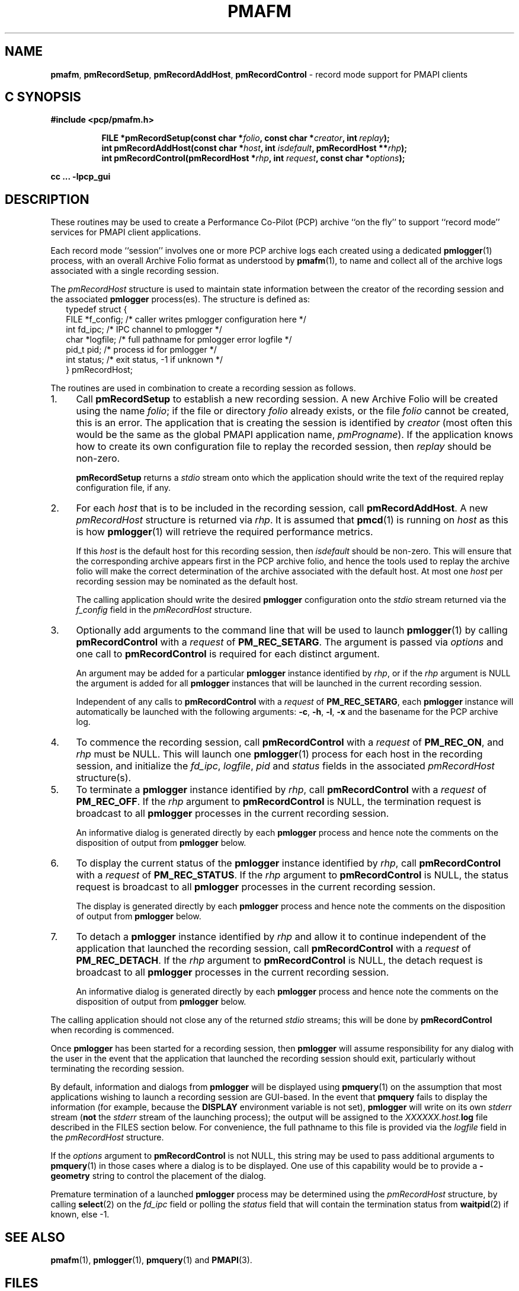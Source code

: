 '\"macro stdmacro
.\"
.\" Copyright (c) 1998-2008 Silicon Graphics, Inc.  All Rights Reserved.
.\"
.\" This program is free software; you can redistribute it and/or modify it
.\" under the terms of the GNU General Public License as published by the
.\" Free Software Foundation; either version 2 of the License, or (at your
.\" option) any later version.
.\"
.\" This program is distributed in the hope that it will be useful, but
.\" WITHOUT ANY WARRANTY; without even the implied warranty of MERCHANTABILITY
.\" or FITNESS FOR A PARTICULAR PURPOSE.  See the GNU General Public License
.\" for more details.
.\"
.\"
.TH PMAFM 3 "PCP" "Performance Co-Pilot"
.SH NAME
\f3pmafm\f1,
\f3pmRecordSetup\f1,
\f3pmRecordAddHost\f1,
\f3pmRecordControl\f1 \- record mode support for PMAPI clients
.SH "C SYNOPSIS"
.ft 3
#include <pcp/pmafm.h>
.sp
.ad l
.hy 0
.in +8n
.ti -8n
FILE *pmRecordSetup(const char *\fIfolio\fP, const char *\fIcreator\fP, int\ \fIreplay\fP);
.br
.ti -8n
int pmRecordAddHost(const char *\fIhost\fP, int \fIisdefault\fP, pmRecordHost\ **\fIrhp\fP);
.br
.ti -8n
int pmRecordControl(pmRecordHost *\fIrhp\fP, int \fIrequest\fP, const\ char\ *\fIoptions\fP);
.sp
.in
.hy
.ad
cc ... \-lpcp_gui
.ft 1
.SH DESCRIPTION
These routines may be used to create a Performance Co-Pilot (PCP)
archive ``on the fly'' to
support ``record mode'' services for PMAPI client applications.
.PP
Each record mode ``session'' involves one or more
PCP archive logs each created using a dedicated
.BR pmlogger (1)
process, with an overall Archive Folio format as understood by
.BR pmafm (1),
to name and collect all of the archive logs associated with
a single recording session.
.PP
The
.I pmRecordHost
structure is used to maintain state information between the
creator of the recording session and the associated
.BR pmlogger
process(es).  The structure is defined as:
.sp 0.5v
.ft CW
.nf
.in +0.25i
typedef struct {
    FILE   *f_config;    /* caller writes pmlogger configuration here */
    int    fd_ipc;       /* IPC channel to pmlogger */
    char   *logfile;     /* full pathname for pmlogger error logfile */
    pid_t  pid;          /* process id for pmlogger */
    int    status;       /* exit status, \-1 if unknown */
} pmRecordHost;
.in -0.25i
.fi
.ft R
.PP
The routines are used in combination to create a recording session
as follows.
.IP 1. 4n
Call
.B pmRecordSetup
to establish a new recording session.  A new Archive Folio will be
created using the name
.IR folio ;
if the file or directory
.I folio
already exists, or the file
.I folio
cannot be created, this is an error.
The application that is creating the session is identified by
.I creator
(most often this would be the same as the global PMAPI application name,
.IR pmProgname ).
If the application knows how to create its own configuration file to replay
the recorded session, then
.I replay
should be non-zero.
.RS
.PP
.B pmRecordSetup
returns a
.I stdio
stream onto
which the application should write the text of the required
replay configuration file, if any.
.RE
.IP 2.
For each
.I host
that is to be included in the recording session, call
.BR pmRecordAddHost .
A new
.I pmRecordHost
structure is returned via
.IR rhp .
It is assumed that
.BR pmcd (1)
is running on
.I host
as this is how
.BR pmlogger (1)
will retrieve the required performance metrics.
.RS
.PP
If this
.I host
is the default host for this recording session, then
.I isdefault
should be non-zero.  This will ensure that the corresponding archive
appears first in the PCP archive folio, and hence the tools used
to replay the archive folio will make the correct determination of the
archive associated with the default host.
At most one
.I host
per recording session may be nominated as the default host.
.PP
The calling application should
write the desired
.B pmlogger
configuration onto the
.I stdio
stream returned via the
.I f_config
field in the
.I pmRecordHost
structure.
.RE
.IP 3.
Optionally add arguments to the command line that will be used
to launch
.BR pmlogger (1)
by calling
.B pmRecordControl
with a
.I request
of
.BR PM_REC_SETARG .
The argument is passed via
.I options
and one call to
.B pmRecordControl
is required for each distinct argument.
.RS
.PP
An argument may be added for a particular
.B pmlogger
instance
identified by
.IR rhp ,
or if the
.I rhp
argument
is NULL the argument is added for all
.B pmlogger
instances that will be launched in the current recording session.
.PP
Independent of any calls to
.B pmRecordControl
with a
.I request
of
.BR PM_REC_SETARG ,
each
.B pmlogger
instance will automatically be launched with the following arguments:
.BR \-c ,
.BR \-h ,
.BR \-l ,
.B \-x
and the basename for the PCP archive log.
.RE
.IP 4.
To commence the recording session, call
.B pmRecordControl
with a
.I request
of
.BR PM_REC_ON ,
and
.I rhp
must be NULL.
This will launch one
.BR pmlogger (1)
process for each host in the recording session,
and initialize the
.IR fd_ipc ,
.IR logfile ,
.I pid
and
.I status
fields in the associated
.I pmRecordHost
structure(s).
.IP 5.
To terminate a
.B pmlogger
instance
identified by
.IR rhp ,
call
.B pmRecordControl
with a
.I request
of
.BR PM_REC_OFF .
If the
.I rhp
argument to
.B pmRecordControl
is NULL, the termination request is broadcast to all
.B pmlogger
processes in the current recording session.
.RS
.PP
An informative dialog is generated directly by each
.B pmlogger
process and hence note the comments on the disposition of output from
.B pmlogger
below.
.RE
.IP 6.
To display the current status of the
.B pmlogger
instance identified by
.IR rhp ,
call
.B pmRecordControl
with a
.I request
of
.BR PM_REC_STATUS .
If the
.I rhp
argument to
.B pmRecordControl
is NULL, the status request is broadcast to all
.B pmlogger
processes in the current recording session.
.RS
.PP
The display is generated directly by each
.B pmlogger
process and hence note the comments on the disposition of output from
.B pmlogger
below.
.RE
.IP 7.
To detach a
.B pmlogger
instance identified by
.IR rhp
and allow it to continue independent of
the application that launched the recording session, call
.B pmRecordControl
with a
.I request
of
.BR PM_REC_DETACH .
If the
.I rhp
argument to
.B pmRecordControl
is NULL, the detach request is broadcast to all
.B pmlogger
processes in the current recording session.
.RS
.PP
An informative dialog is generated directly by each
.B pmlogger
process and hence note the comments on the disposition of output from
.B pmlogger
below.
.RE
.PP
The calling application should not close any of the returned
.I stdio
streams; this will be done by
.B pmRecordControl
when recording is commenced.
.PP
Once
.B pmlogger
has been started for a recording session, then
.B pmlogger
will assume responsibility for any dialog with the user in the event
that the application that launched the recording session should
exit, particularly without terminating the recording session.
.PP
By default, information and dialogs from
.B pmlogger
will be displayed using
.BR pmquery (1)
on the assumption that most applications wishing to launch
a recording session are GUI-based.  In the event that
.B pmquery
fails to display the information (for example, because the
.B DISPLAY
environment variable is not set),
.B pmlogger
will write on its own
.I stderr
stream (\c
.B not
the
.I stderr
stream of the launching process);
the output will be assigned to the
.I XXXXXX.host.\fBlog\fP
file described in the FILES section below.
For convenience, the full pathname to this file is provided via the
.I logfile
field in the
.I pmRecordHost
structure.
.PP
If the
.I options
argument to
.B pmRecordControl
is not NULL, this string may be
used to pass additional arguments to
.BR pmquery (1)
in those cases where a dialog is to be displayed.  One use of this
capability would be to
provide a
.B \-geometry
string to control the placement of the dialog.
.PP
Premature termination of a launched
.B pmlogger
process may be determined using the
.I pmRecordHost
structure,
by calling
.BR select (2)
on the
.I fd_ipc
field
or polling the
.I status
field that will contain the termination status from
.BR waitpid (2)
if known, else \-1.
.SH SEE ALSO
.BR pmafm (1),
.BR pmlogger (1),
.BR pmquery (1)
and
.BR PMAPI (3).
.SH FILES
These routines create a number of files in the
.B "same directory"
as the
.I folio
file named in the call to
.BR pmRecordSetup .
In all cases, the ``XXXXXX'' component is the result of
calling
.BR mktemp (3).
.TP 10
.I XXXXXX
If
.I replay
is non-zero, this is the creator's replay configuration file, else
an empty control file, used to guarantee uniqueness.
.PD 0
.TP
.I folio
The PCP Archive Folio, suitable for use with
.BR pmafm (1).
.TP
.I XXXXXX.host.\fBconfig\fP
The
.BR pmlogger (1)
configuration for each
.I host
\- if the same
.I host
is used in different calls to
.B pmRecordAddHost
within the same recording session
then one of the letters ``a'' through ``z'' will
be appended to the ``XXXXXX'' part of all associated file names to ensure
uniqueness.
.TP
.I XXXXXX.host.\fBlog\fP
.I stdout
and
.I stderr
for the
.BR pmlogger (1)
instance for each
.IR host .
.TP
.I XXXXXX.host.\fR{\fB0\fP,\fBmeta\fP,\fBindex\fP}
The files comprising a single PCP archive for each
.IR host .
.SH DIAGNOSTICS
.PD
.PP
.B pmRecordSetup
may return
.B NULL
in the event of an error.
Check
.I errno
for the real cause, but the value
.B EINVAL
typically means that the order of calls to these routines is
not correct (there is obvious state associated with the current
recording session that is maintained across calls to these routines).
For example
the following calls would produce this
.B EINVAL
error;
calling
.B pmRecordControl
before calling
.B pmRecordAddHost
at least once, or calling
.B pmRecordAddHost
before calling
.BR pmRecordSetup .
.PP
.B pmRecordControl
and
.B pmRecordAddHost
both return 0 on success, else a value less than 0 suitable for
decoding with
.BR pmErrStr (3)
on failure.
The value
.B \-EINVAL
has the same interpretation as
.I errno
being set to
.B EINVAL
as described above.
.PP
.B pmRecordControl
will return
.B PM_ERR_IPC
if the associated
.B pmlogger
process has already exited.

